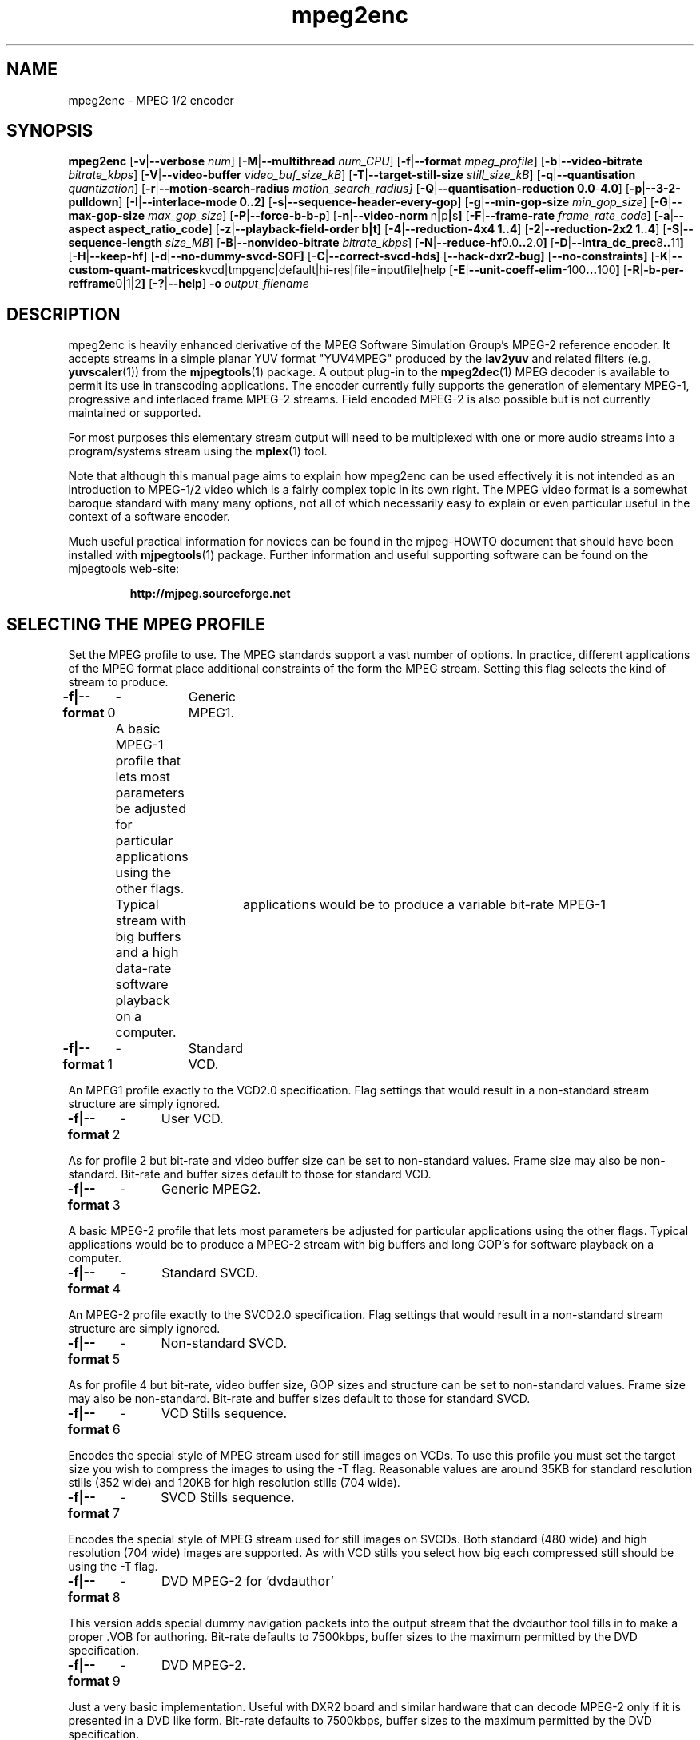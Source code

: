 .TH "mpeg2enc" "1" "25 Aug 2002" "MJPEG Tools Team" "MJPEG tools manual"

.SH "NAME"
mpeg2enc \- MPEG 1/2 encoder
.SH "SYNOPSIS"
.B mpeg2enc
.RB [ -v | --verbose
.IR num ]
.RB [ -M | --multithread
.IR num_CPU ]
.RB [ -f | --format
.IR mpeg_profile ]
.RB [ -b | --video-bitrate
.IR bitrate_kbps ]
.RB [ -V | --video-buffer
.IR video_buf_size_kB ]
.RB [ -T | --target-still-size
.IR still_size_kB ] 
.RB [ -q | --quantisation
.IR quantization ]
.RB [ -r | --motion-search-radius
.IR motion_search_radius]
.RB [ -Q | --quantisation-reduction\ 0.0 - 4.0 ]
.RB [ -p | --3-2-pulldown ]
.RB [ -I | --interlace-mode\ 0..2]
.RB [ -s | --sequence-header-every-gop ]
.RB [ -g | --min-gop-size
.IR min_gop_size ]
.RB [ -G | --max-gop-size
.IR max_gop_size ]
.RB [ -P | --force-b-b-p ]
.RB [ -n | --video-norm \ n | p | s ]
.RB [ -F | --frame-rate
.IR frame_rate_code ]
.RB [ -a | --aspect\ aspect_ratio_code ]
.RB [ -z | --playback-field-order\ b|t]
.RB [ -4 | --reduction-4x4\ 1..4 ]
.RB [ -2 | --reduction-2x2\ 1..4 ]
.RB [ -S | --sequence-length
.IR size_MB ]
.RB [ -B | --nonvideo-bitrate
.IR bitrate_kbps ]
.RB [ -N | --reduce-hf 0.0 .. 2.0 ]
.RB [ -D | --intra_dc_prec 8 .. 11 ]
.RB [ -H | --keep-hf ]
.RB [ -d | --no-dummy-svcd-SOF]
.RB [ -C | --correct-svcd-hds]
.RB [ --hack-dxr2-bug]
.RB [ --no-constraints]
.RB [ -K | --custom-quant-matrices kvcd|tmpgenc|default|hi-res|file=inputfile|help
.RB [ -E | --unit-coeff-elim -100 ... 100 ]
.RB [ -R | -b-per-refframe 0|1|2 ]
.RB [ -? | --help ]
.BI -o \ output_filename
.SH "DESCRIPTION"
mpeg2enc is heavily enhanced derivative of the MPEG Software
Simulation Group's MPEG-2 reference encoder.  It accepts streams in a
simple planar YUV format "YUV4MPEG" produced by the \fBlav2yuv\fP and
related filters (e.g. \fByuvscaler\fP(1)) from the \fBmjpegtools\fP(1)
package.  A output plug-in to the \fBmpeg2dec\fP(1) MPEG decoder is
available to permit its use in transcoding applications. The encoder
currently fully supports the generation of elementary MPEG-1,
progressive and interlaced frame MPEG-2 streams.  Field encoded MPEG-2
is also possible but is not currently maintained or supported.

For most purposes this elementary stream output will need to be
multiplexed with one or more audio streams into a program/systems stream
using the
.BR mplex (1)
tool.

Note that although this manual page aims to explain how mpeg2enc can
be used effectively it is not intended as an introduction to MPEG-1/2
video which is a fairly complex topic in its own right.  The MPEG
video format is a somewhat baroque standard with many many options,
not all of which necessarily easy to explain or even particular useful
in the context of a software encoder.

Much useful practical information for novices can be found in the
mjpeg-HOWTO document that should have been installed with \fBmjpegtools\fP(1)
package.  Further information and useful supporting software can be found
on the mjpegtools web-site:
.br
.IP
\fBhttp://mjpeg.sourceforge.net\fP

.SH "SELECTING THE MPEG PROFILE"
.PP

Set the MPEG profile to use.  The MPEG standards support a vast number
of options.  In practice, different applications of the MPEG format
place additional constraints of the form the MPEG stream.  Setting
this flag selects the kind of stream to produce.

.PP
.BR -f|--format \ 0
	-	Generic MPEG1.
.PP
	A basic MPEG-1 profile that lets most parameters
	be adjusted for particular applications using the other flags.
	Typical	applications would be to produce a variable bit-rate MPEG-1
	stream with big buffers and a high data-rate software playback
	on a computer.
.PP
.BR -f|--format \ 1 
	-	Standard VCD.
.PP
An MPEG1 profile exactly to the VCD2.0 specification.
Flag settings that would result in a non-standard
stream structure are simply ignored.

.PP
.BR -f|--format \ 2 
	-	User VCD.
.PP
As for profile 2 but bit-rate and video buffer size can
be set to non-standard values. Frame size may also be non-standard.
Bit-rate and buffer sizes default to those for standard VCD.
.PP
.BR -f|--format \ 3
	-	Generic MPEG2.
.PP

A basic MPEG-2 profile that lets most parameters be adjusted for
particular applications using the other flags.  Typical applications
would be to produce a MPEG-2 stream with big buffers and long GOP's
for software playback on a computer.

.PP
.BR -f|--format \ 4
	-	Standard SVCD.
.PP
An MPEG-2 profile exactly to the SVCD2.0
specification. Flag settings that would result in a
non-standard stream structure are simply ignored.
.PP
.BR -f|--format \ 5
	-	Non-standard SVCD.
.PP
As for profile 4 but bit-rate, video
buffer size, GOP sizes and structure can be set to
non-standard values. Frame size may also be non-standard.
Bit-rate and buffer sizes default to those for standard SVCD.
.PP
.BR -f|--format \ 6
	-	VCD Stills sequence.
.PP
Encodes the special style of MPEG stream
used for still images on VCDs.  To use this profile you must
set the target size you wish to compress the images to using the
-T flag.   Reasonable values are around 35KB for standard resolution
stills (352 wide) and 120KB for high resolution stills (704 wide).
.PP
.BR -f|--format \ 7
	-	SVCD Stills sequence.
.PP
Encodes the special style of MPEG stream
used for still images on SVCDs.  Both standard (480 wide) and high
resolution (704 wide) images are supported. As with VCD stills you
select how big each compressed still should be using the -T flag.
.PP
.BR -f|--format \ 8
	-	DVD MPEG-2 for 'dvdauthor'
.PP
This version adds special dummy navigation packets into the output stream
that the dvdauthor tool fills in to make a proper .VOB for authoring.
Bit-rate defaults to 7500kbps, buffer sizes to the maximum
permitted by the DVD specification.
.PP
.BR -f|--format \ 9
	-	DVD MPEG-2. 
.PP
Just a very basic implementation. Useful with DXR2 board and similar
hardware that can decode MPEG-2 only if it is presented in a DVD like
form.  Bit-rate defaults to 7500kbps, buffer sizes to the maximum
permitted by the DVD specification.
.SH "GENERAL FUNCTION LETTERS"
.PP
.BR -v|--verbose \ num
.PP
Set verbosity level to num.  0 = warnings and errors only, 1 =
information as well, 2=really verbose.
.PP
.BR -K|--custom-quant-matrices
\fBkvcd\fP | \fBtmpgenc\fP | \fBdefault\fP | \fBhi-res\fP | \fBfile=\fPinputfile | \fBhelp\fP
.PP
Specify which quantization matrices to use instead of the defaults
(which can be specified by using "-K default").   Using "-K hi-res" is
identical to using the -H option. The value kvcd uses the Kvcd.Net
matrices from http://www.kvcd.net/; the value tmpgenc invokes the
TMPGEnc matrices from http://www.tmpgenc.net/e_main.html. On average
(this depends on the source material), the tmpgenc tables reduce
the average bitrate by about 10% and the kvcd tables reduce bitrate
by about 16% (compared to the default tables).
.PP
.BR [ -E | --unit-coeff-elim -100 ... 100 ]
.PP
Specify when a special 'unit coefficient elimination' algorithm should
be applied to the encoded picture blocks.  Basically, this procedure
forces blocks of a type that don't carry much information but are
expensive to encode to be simply skipped.  The larger the number the
more potentially visible this skipping is likely to be but the more
compression is boosted.  A negative value means that all coefficients
are zeroed, positive means only texture but not base intensity
coefficients are zeroed.  Values of around 10 or -10 seem to work well
with high quality source material. For noisier material it might be
worth trying 20 or -20.  
.PP Note: if B frames are being encoded this only applies to B frames.
.BR [ -R | -b-per-refframe 0|1|2 ]
Specify how many bi-directionally (B type) difference-encoded frames
should be encoded between reference (I or P) frames.  Experts differ
on how much using B frames improves compression.  For noisy material
they tend to be less useful.  Encoding is significantly faster and
uses less memory if no B frames are encoded and compression is rarely
more than marginally worse...
.PP
.BR -?|--help
.PP
Display a synopsis of the command syntax.
.SH "FUNCTION LETTERS ADJUSTING THE SELECTED PROFILE"

N.b. If the profile you have selected sets particular values
for these parameters it will over-ride these adjustment flags.
In particular, there is almost \fInothing\fP that can be 
adjusted for the standard VCD and SVCD profiles.

.PP
.BR -b|--video-bitrate \ num 
.PP
The bit-rate of the output video stream in k Bits/sec.  The default is
exactly the bit-rate required for VCD streams. Selecting one of the
non-generic formats sets a default bit-rate that makes sense for the
selected format. If variable bit-rate mode has been selected (see the
-q option) this is the
.I maximum
bit-rate of the stream.
.PP
.BR -V|--video-buffer \ num
.PP
The maximum video buffer usage required to decode the stream in
KBytes.  The default is 46KB the (tiny) size specified for VCD.  The
size to use for SVCD is the (more reasonable) 230KB.  If you are
encoding for a half-decent software decoder it makes sense to push
this up to 500K or more.
.PP
.BR -T|--target-still-size \ num
Set the target size for (S)VCD still images in KB.
.PP
.BR -s|--sequence-header-every-gop
.PP
This flag forces the encoder to generate a "sequence header" at the start
of every group-of-pictures.  This is needed by some player hardware to
support fast forward/rewind/random access functions but is a waste of bits
otherwise.

.PP
.BR -d|--no-dummy-svcd-SOF
.PP
The SVCD MPEG-2 profile demands that special "Scan OFfset" which are
(in effect) pointers to the place on the final SVCD disk where the
video for 0.5 and around 5-10 seconds behind and ahead in the stream
is located.  The intended use of this information is to support"Fast
forward/Rewind" functions.  Unfortunately, at the time mpeg2enc
encodes the video it doesn't know where the video is going to finally
end up.  So special dummy "Scan OFfset" values are written which are
intended to be filled in during the creation of the SVCD
image. Currently the GNU vcdimager tool handles this task.  However,
in some circumstances the dummy offsets can cause problems.   This
flags stops mpeg2enc generating them.
.PP
.BR --correct-svcd-hds
.PP
In the official SVCD standards the field in the MPEG-2 header
information that passes on the encoders "recommended" horizontal
resolution to decode the stream to is supposed to take the values 540
(for 4:3 sequences) or 720 (for 16:9 sequences).  In practice many
players don't work unless the value is 480. This flag, forces mpeg2enc
to follow the official standard. It is worth trying if 16:9 sequences
play at 4:3 aspect ratio.
.PP
.BR --hack-dxr2-bug
.PP
This flag, as its name suggests, works around what appears to be a bug
in MPEG-2 decoding in the firmware of the DXR2 board. Useful for
encoding DVD-like streams for playback using a DXR2.
.PP
.BR --no-constraints
.PP
This flag deactivates all constraints for the maximum video samplerate or video resolution. Its purpose is to allow the encoding of unusual resolutions of MPEG-video (e.g. 2200 x 576, 160 degrees FOV VR-theatre MPEG movies), but should be used with care: It can possible circumvent a number of other security checks, and untested settings can cause mpeg2enc to crash in this mode. 
.PP
.BR -z|--playback-field-order b|t
.PP
This flag overrides the field-order specified in the interlacing tag of
the input stream header.
(If you need this option, it indicates a problem in the
capturing/encoding process where the temporal order of the two fields in each
frame has been mislabeled.  The effect of this is weird "juddering"
when playing back the stream on a TV.  Check the mjpeg-howto for
more information about interlacing problems.)
.PP

.SH "OPTION LETTERS CONTROLLING VIDEO PARAMETERS"
.PP
.BR -n|--video-norm\ n | p | s
.PP
Force the input stream to be treated as NTSC|PAL|SECAM regardless of
what the stream header might suggest.  Basically this just sets the
defaults for a bunch of other options.
.PP
.BR -F|--frame-rate \ num
.PP
Set the frame-rate of the output-stream.  By default, this value is
inferred from the input header.  Currently only the standard MPEG
rates are supported.  Eventually more-or-less arbitrary rates will be
possible.
.br
 0 - illegal
.br
 1 - 24000.0/1001.0 (NTSC 3:2 pulldown converted FILM)
.br
 2 - 24.0 (NATIVE FILM)
.br
 3 - 25.0 (PAL/SECAM VIDEO / converted FILM)
.br
 4 - 30000.0/1001.0 (NTSC VIDEO)
.br
 5 - 30.0
.br
 6 - 50.0 (PAL FIELD RATE)
.br
 7 - 60000.0/1001.0 (NTSC FIELD RATE)
.br
 8 - 60.0
.br
.PP
.BR -a|--aspect \ num
.PP
Set the playback aspect ratio code of the encoded video.  By default, this
value is inferred from the input header.
.br
 1 - 1  - 1:1 display
.br
 2 - 2  - 4:3 display
.br
 3 - 3  - 16:9 display
.br
 4 - 4  - 2.21:1 display
.IP
For MPEG-2 the specified aspect ratios are used directly. For MPEG-1
mpeg2enc infers the MPEG-1 pixel aspect code from the video norm
specified and the specified playback aspect ratio.

.PP
.BR -p|--3-2-pulldown
.PP
Setting -p only makes sense for 24frame/sec Movie source material.  It sets
flags in the output stream that tell the decoder to play the movie as
NTSC 60field/sec video using "3:2 pulldown".  This is vastly more
efficient than encoding as 60field/sec video.  The classic application
is to transcode a PAL-encoded movie (24fps played too fast at 25 fps!)
into NTSC (see the -f flag).

.SH "OPTION LETTERS FOR CONTROLLING COMPRESSION AND SPEED"

.PP
.BR -M|--multithread " num_cpu "
.PP
MPEG encoding is a task that can be split over a small number of CPU's
quite efficiently.  Mpeg2enc can be internally set to split major
processing tasks between a number of concurrent threads.   This flag
adjusts the multi-threading to the optimum to utilise the specified
number of CPU's.
.PP
It should be noted that even with 1 CPU present \fIsome\fR
multi-threading is performed: frame input takes place in parallel with
encoding.  This allows good performance to be achieved when when a
seperate machine is being used for pre-processing (decoding from
MJPEG, scaling, denoising etc) with the final result pipe to mpeg2enc
(e.g. using rsh or ssh).
.PP
Setting -M 0 disables all multithreading.  This is sometimes useful
for debugging or to achieve maximum CPU efficiency on a shared
machine. Setting -M 3 on a dual-CPU machine will produce slightly
faster results than -M 2 at the price of slightly less CPU efficiency.
This is useful if nothing else needs to be done on the encoding
machine.  In practice there is little point setting -M greater than 4
even if the CPU's are available due to the fairly coarse-grained
parallelism used.

.PP
.BR -q|--quantisation\ 1 .. 31
.PP
Minimum quantisation of the output stream.  Quantisation controls the
precision with which image information is encoded.  The lower the
number the higher the quality but the greater the required data-rate.
For VCD resolution anything below 8 or so produces pretty good quality
video.  For SVCD the equivalent level is around 10. If this option is
set a 
.I variable bit rate 
stream is produced.  This is more efficient
overall but variable bit-rate MPEG-1 cannot be played by many hardware
decoders and/or DVD/(S)VCD drives.  If you intend to use a software
decoder you'd be insane not to use variable bit-rate.

If this option is set without a maximum bit-rate being specified then
quantisation is fixed at the specified value.
.PP
.BR -I|--interlace-mode\ 0 | 1 | 2
.PP
Set the sequence picture structure and block encoding type for MPEG-2 streams.
By default, this value is inferred from the interlacing 
tag of the input stream.
Setting 0 encodes frame-by-frame with support for interlaced video turned off,
and specifies that progressive chroma subsampling has been used.
Setting 1 encodes frame-by-frame with interlace-adapted
motion compensation and block encoding, and specifies that interlaced
chroma subsampling has been used.
Setting 2 encodes interlaced material field-by-field, which will produce
more accurate results for highly textured interlaced material with lots
of motion, at the expense of generally less efficiency.
.IP
This setting should match the interlaced-ness of the input stream, otherwise
chroma artifacts may be generated when the MPEG stream is played back.

.PP
.BR -g|--min-gop-size " num "
.PP
.BR -G|--max-gop-size " num "
.PP
These flags set the minimum and maximum group-of-picture (GOP) size
for the output MPEG stream.  By default both are set to 12 to suit VCD
encoding.  If the two values are not identical mpeg2enc applies a
simple scene-change detection procedure to try to select GOP sizes
that ensure big changes of image coincide with the fully-encoded
I-frame starting a new GOP.  This can help prevent transient
"blockiness".  For VCD/SVCD/DVD the largest GOP size is 15 for PAL or 18 for
NTSC.  Reasonable minimum GOP sizes are 6 or 9.  A larger GOP size can
help reduce the bit-rate required for a given quality.  However, this
really only applies to high-quality source material with little noise
(e.g. digital video).  For broadcast material there is little point
setting GOP size much beyond 21 or 24.  Even with good source material
diminishing returns set in quite rapidly.

Note: Mpeg2enc is currently hard-wired to produce 2 B frames between
each I/P frame unless the GOP size forces less.  This is reasonable
for medium to high bit-rates (>= 1Mbps) but probably sub-optimal for
low-bit-rate encoding.
.PP
.BR -c|--closed-GOPs
.PP
Setting this flag causes the encoder to generate only "closed" GOPs
(Groups of Pictures) that can be decoded without reference to their
predecessor.  This is useful for streams that are supposed to be used
in multi-angle DVD's and applications where more easily edittable MPEG
is required.
.PP
.BR -P|--force-b-b-p
.PP
This flag forces the GOP size selection to choose sizes 
that ensure 2 B frames appear between adjacent I/P frames.
Several common MPEG-1 decoders can't handle streams where less than
2 B-frames appear between I/P frames.
.PP
.BR -Q|--quantisation-reduction\ 0.0 .. 5.0 
.PP
This flag sets the amount quantisation is reduced for
blocks containing unusually large amounts of sharp image detail.
Setting this value to 5.0 produces the most efficient use of bits but may
cause visible/artifacting around detailed sections.  A larger value
may help suppress artifacts.  However, on noisy source material this may cause
a "swimming" effect on textured backgrounds as the noise causes blocks to
be boosted at random.  The default is 0.0 (off).
.PP
.BR -r|--motion-search-radius \ num
.PP
This flag sets the motion estimation search radius.  For most
purposes the default (16) should be just fine.  For high-resolution
MPEG-2 and active scenes it may be worth bumping it up.  However, this
will make encoding significantly slower.  There is little point
reducing the radius.  Speed gains are not huge and the impact on quality
can be marked.
.PP
.BR -4|--reduction-4x4 " 1 .. 4 "
.PP
.BR -2|--reduction-2x2 " 1 .. 4 "
.PP
These options control how radical the encoder is in throwing away
apparently poor candidate estimates during motion estimation.  A
setting of 1 means very few blocks are discarded early which makes for
slow encoding but quality as good as it gets. A setting of 4 makes for
fast encoding but can impact quality.  The -4 flag controls discarding
during the initial 4*4 sub-sampled search stage, the -2 flag controls
discarding during the secondary 2*2 sub-sampled stage.
.IP
These flags are useful as the speed quality trade-off is markedly
different depending on which CPU you have.  On modern machines the
impact on speed is around a factor 2 on older machines a factor 3.
The impact on quality is around 10% quantisation (0.2 of a bit of
precision in encoding textures).  For most purposes the default
settings will be fine.  However on P-III Katmai etc -4 2 -2 1 gives a
good near-optimum quality setting with reasonably speed.
.PP
.B  -N|--reduce-HF num
.PP
Setting this flag adjusts the way texture detail is quantised to
reduce the precision with which of high-frequency information
encoded. This is very useful for
.I mildy
noisy sources.  If you have really noisy material the filtering tools
available in mjpegtools are a much better bet.  The specified number
must be in the range 0.0 to 2.0 gives the maxium quantisation boost.
A useful number to use would be 1.5 or 1.0.
.PP
.B -h|--keep-hf
.PP
Setting this flag makes the encoder encode as much high-frequency information
as possible.   This is a good setting for maximising quality at VCD
resolution with good quality low-noise source material.  It can also help
with "swimmy" material if you can spare the bit-rate!

.SH "OPTION LETTERS FOR CHUNKING THE OUTPUT STREAM"
.PP
.BR -S|--sequence-length \ num
.PP
This flag allows the target size of individual sequences in the final
multiplexed stream to be set in MBytes. If set  mpeg2enc keeps track
of how large the eventual stream is getting and inserts a sequence
split (actually: sequence end / sequence start) into the output stream
each time it reaches the specified limit.  The multiplexer \fBmplex\fP(1) can
recognise these splits and start a new multiplexed output file each time
it encounters one.   In this way it is easy to automatically ensure
each component sequence file can be burnt onto a CD-R and still be
played as a stand-alone MPEG sequence.   For the SVCD and VCD profiles
the default target sequence length is 700M bytes. For other profiles the
default is that sequence length is unlimited.
.PP
.BR -B|-nonvideo-bitrate \ num
.PP
Since mpeg2enc can't read minds it cannot know in advance what other
material will be multiplexed with the output video stream.  Thus to
get its calculations of where to insert split point right it needs to be
told the combined data-rate of the other material that is eventually to
be multiplexed with the video.
This flag allows this rate to be specified in K bits/sec.

A good rule of thumb is to use the total rate of all the other streams
plus 1% of the total rate including video.

.SH "SSE, 3D-Now!, MMX"
mpeg2enc makes extensive use of these SIMD instruction set extension
on x86 family CPU's.  The routines used are determined dynamically at
run-time.  It should be noted that using SSE requires operating system
support.  Old 2.2.x Linux kernels (unless patched ones like RedHat) do
not have this and so SSE, although physically present, won't be activated.
.SH "BUGS"
There should be an option to force GOP sizes that permit 2 B frames
between I/P frames.  Some decoders (even software)  can't handle the case
where I/P frames come back to back or with only 1 B frame between them.

There really should be some kind of dynamic noise-reduction algorithm
someplace in the mpegtools tool chain.

There needs to be a facility for writing dummy user-data fields so
that the multiplexer/imager can insert forward/backward pointers when
muxing/imaging an SVCD.

Is there some kind soul out there with source-code for a good SSE
(not MMX) DCT and iDCT?
.SH AUTHOR
This man page was written by Andrew Stevens.
If you have questions, remarks, problems or you just want to contact
the developers, the main mailing list for the MJPEG-tools is:
  \fImjpeg\-users@lists.sourceforge.net\fP

For more info, see our website at
  \fIhttp://mjpeg.sourceforge.net

.SH "SEE ALSO"
.BR mplex "(1), " mp2enc "(1), " lavrec "(1), " lavplay "(1), "
.BR lav2yuv "(1), " lav2wav "(1), " yuvscaler "(1), " yuvdenoise "(1)," mjpegtools "(1)"
